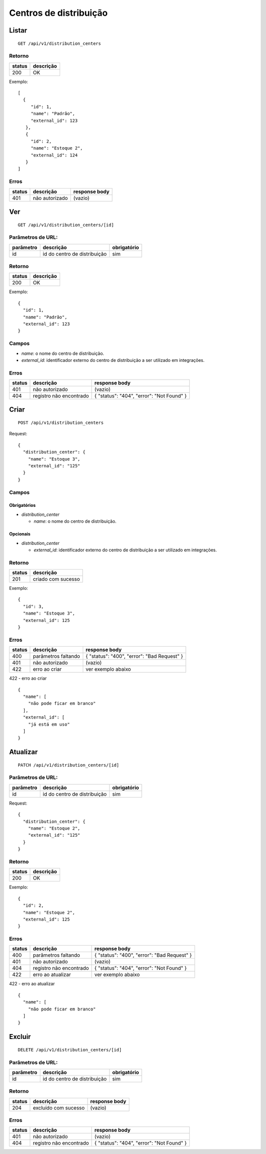 #######################
Centros de distribuição
#######################

Listar
======

::

  GET /api/v1/distribution_centers

Retorno
-------

======  =========
status  descrição
======  =========
200     OK
======  =========

Exemplo:

::

  [
    {
       "id": 1,
       "name": "Padrão",
       "external_id": 123
     },
     {
       "id": 2,
       "name": "Estoque 2",
       "external_id": 124
     }
  ]

Erros
-----

==========  =============================  =========================================
status      descrição                      response body
==========  =============================  =========================================
401         não autorizado                 (vazio)
==========  =============================  =========================================

Ver
===

::

  GET /api/v1/distribution_centers/[id]

Parâmetros de URL:
------------------

=========  ============================  ===========
parâmetro  descrição                     obrigatório
=========  ============================  ===========
id         id do centro de distribuição   sim
=========  ============================  ===========

Retorno
-------

======  =========
status  descrição
======  =========
200     OK
======  =========

Exemplo:

::

  {
    "id": 1,
    "name": "Padrão",
    "external_id": 123
  }

Campos
------

* *name*: o nome do centro de distribuição.
* *external_id*: identificador externo do centro de distribuição a ser utilizado em integrações.

Erros
-----

======  =============================  =========================================
status  descrição                      response body
======  =============================  =========================================
401     não autorizado                 (vazio)
404     registro não encontrado        { "status": "404", "error": "Not Found" }
======  =============================  =========================================

Criar
=====

::

  POST /api/v1/distribution_centers

Request::

  {
    "distribution_center": {
      "name": "Estoque 3",
      "external_id": "125"
    }
  }

Campos
------

Obrigatórios
^^^^^^^^^^^^

* *distribution_center*

  * *name*: o nome do centro de distribuição.

Opcionais
^^^^^^^^^

* *distribution_center*

  * *external_id*: identificador externo do centro de distribuição a ser utilizado em integrações.

Retorno
-------

======  ==================
status  descrição
======  ==================
201     criado com sucesso
======  ==================

Exemplo::

  {
    "id": 3,
    "name": "Estoque 3",
    "external_id": 125
  }

Erros
-----

======  ==============================  ===========================================
status  descrição                       response body
======  ==============================  ===========================================
400     parâmetros faltando             { "status": "400", "error": "Bad Request" }
401     não autorizado                  (vazio)
422     erro ao criar                   ver exemplo abaixo
======  ==============================  ===========================================

422 - erro ao criar

::

  {
    "name": [
      "não pode ficar em branco"
    ],
    "external_id": [
      "já está em uso"
    ]
  }

Atualizar
=========

::

  PATCH /api/v1/distribution_centers/[id]

Parâmetros de URL:
------------------

=========  ============================  ===========
parâmetro  descrição                     obrigatório
=========  ============================  ===========
id         id do centro de distribuição   sim
=========  ============================  ===========

Request::

  {
    "distribution_center": {
      "name": "Estoque 2",
      "external_id": "125"
    }
  }

Retorno
-------

======  =========
status  descrição
======  =========
200     OK
======  =========

Exemplo::

  {
    "id": 2,
    "name": "Estoque 2",
    "external_id": 125
  }

Erros
-----

======  =============================  ===========================================
status  descrição                      response body
======  =============================  ===========================================
400     parâmetros faltando            { "status": "400", "error": "Bad Request" }
401     não autorizado                 (vazio)
404     registro não encontrado        { "status": "404", "error": "Not Found" }
422     erro ao atualizar              ver exemplo abaixo
======  =============================  ===========================================

422 - erro ao atualizar

::

  {
    "name": [
      "não pode ficar em branco"
    ]
  }

Excluir
=======

::

  DELETE /api/v1/distribution_centers/[id]

Parâmetros de URL:
------------------

=========  ============================  ===========
parâmetro  descrição                     obrigatório
=========  ============================  ===========
id         id do centro de distribuição   sim
=========  ============================  ===========

Retorno
-------

======  ====================  =============
status  descrição             response body
======  ====================  =============
204     excluído com sucesso  (vazio)
======  ====================  =============

Erros
-----

======  =============================  =========================================
status  descrição                      response body
======  =============================  =========================================
401     não autorizado                 (vazio)
404     registro não encontrado        { "status": "404", "error": "Not Found" }
======  =============================  =========================================
